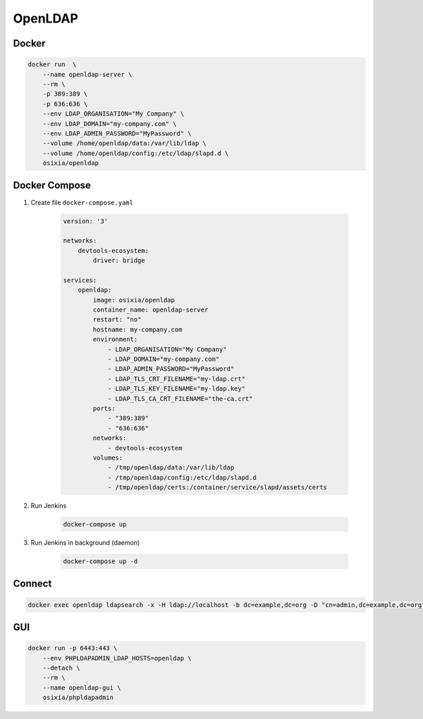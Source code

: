 ********
OpenLDAP
********


Docker
======
.. code-block:: console

    docker run  \
        --name openldap-server \
        --rm \
        -p 389:389 \
        -p 636:636 \
        --env LDAP_ORGANISATION="My Company" \
        --env LDAP_DOMAIN="my-company.com" \
        --env LDAP_ADMIN_PASSWORD="MyPassword" \
        --volume /home/openldap/data:/var/lib/ldap \
        --volume /home/openldap/config:/etc/ldap/slapd.d \
        osixia/openldap


Docker Compose
==============
#. Create file ``docker-compose.yaml``

    .. code-block:: yaml

        version: '3'

        networks:
            devtools-ecosystem:
                driver: bridge

        services:
            openldap:
                image: osixia/openldap
                container_name: openldap-server
                restart: "no"
                hostname: my-company.com
                environment:
                    - LDAP_ORGANISATION="My Company"
                    - LDAP_DOMAIN="my-company.com"
                    - LDAP_ADMIN_PASSWORD="MyPassword"
                    - LDAP_TLS_CRT_FILENAME="my-ldap.crt"
                    - LDAP_TLS_KEY_FILENAME="my-ldap.key"
                    - LDAP_TLS_CA_CRT_FILENAME="the-ca.crt"
                ports:
                    - "389:389"
                    - "636:636"
                networks:
                    - devtools-ecosystem
                volumes:
                    - /tmp/openldap/data:/var/lib/ldap
                    - /tmp/openldap/config:/etc/ldap/slapd.d
                    - /tmp/openldap/certs:/container/service/slapd/assets/certs

#. Run Jenkins

    .. code-block:: console

        docker-compose up

#. Run Jenkins in background (daemon)

    .. code-block:: console

        docker-compose up -d

Connect
=======
.. code-block:: console

    docker exec openldap ldapsearch -x -H ldap://localhost -b dc=example,dc=org -D "cn=admin,dc=example,dc=org" -w admin

GUI
===
.. code-block:: console

    docker run -p 6443:443 \
        --env PHPLDAPADMIN_LDAP_HOSTS=openldap \
        --detach \
        --rm \
        --name openldap-gui \
        osixia/phpldapadmin
